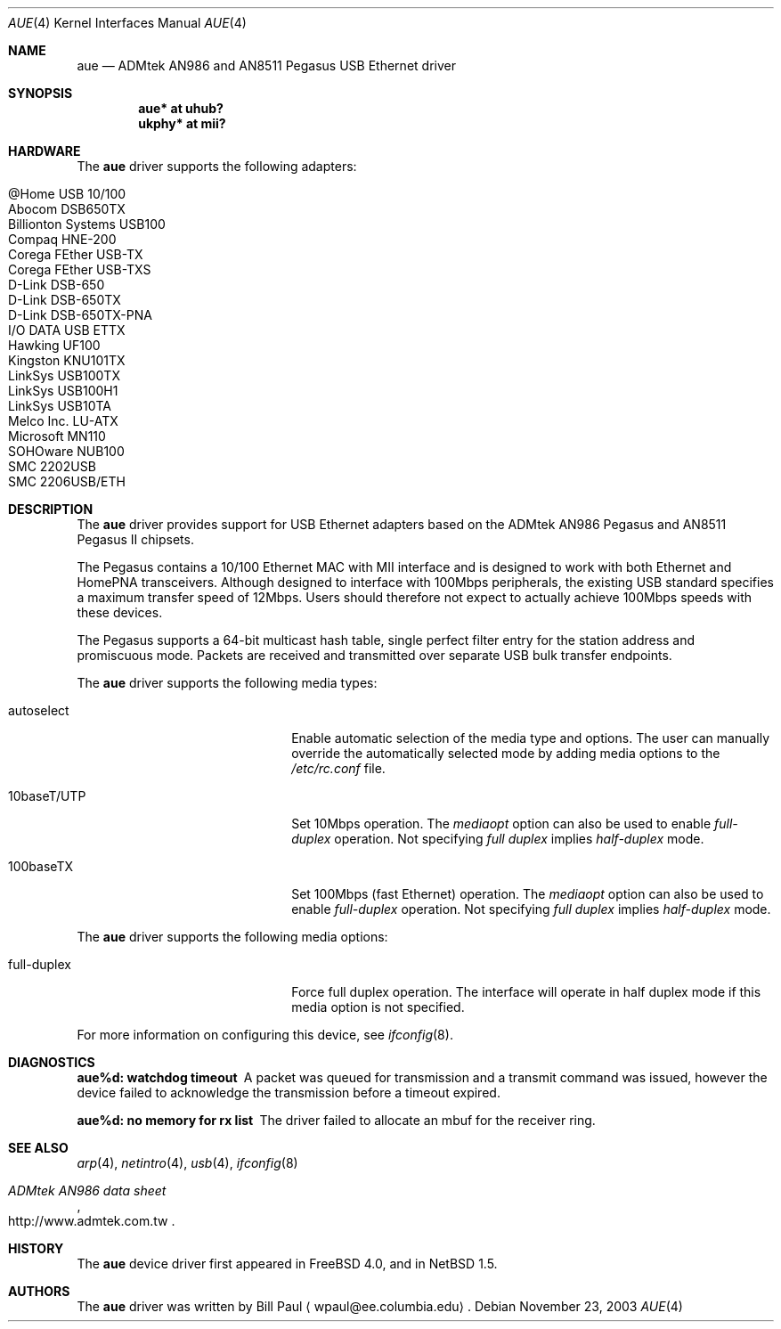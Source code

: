 .\"	$NetBSD: aue.4,v 1.15 2004/01/05 04:41:06 schmonz Exp $
.\"
.\" Copyright (c) 1997, 1998, 1999
.\"     Bill Paul <wpaul@ee.columbia.edu>. All rights reserved.
.\"
.\" Redistribution and use in source and binary forms, with or without
.\" modification, are permitted provided that the following conditions
.\" are met:
.\" 1. Redistributions of source code must retain the above copyright
.\"    notice, this list of conditions and the following disclaimer.
.\" 2. Redistributions in binary form must reproduce the above copyright
.\"    notice, this list of conditions and the following disclaimer in the
.\"    documentation and/or other materials provided with the distribution.
.\" 3. All advertising materials mentioning features or use of this software
.\"    must display the following acknowledgement:
.\"     This product includes software developed by Bill Paul.
.\" 4. Neither the name of the author nor the names of any co-contributors
.\"    may be used to endorse or promote products derived from this software
.\"   without specific prior written permission.
.\"
.\" THIS SOFTWARE IS PROVIDED BY Bill Paul AND CONTRIBUTORS ``AS IS'' AND
.\" ANY EXPRESS OR IMPLIED WARRANTIES, INCLUDING, BUT NOT LIMITED TO, THE
.\" IMPLIED WARRANTIES OF MERCHANTABILITY AND FITNESS FOR A PARTICULAR PURPOSE
.\" ARE DISCLAIMED.  IN NO EVENT SHALL Bill Paul OR THE VOICES IN HIS HEAD
.\" BE LIABLE FOR ANY DIRECT, INDIRECT, INCIDENTAL, SPECIAL, EXEMPLARY, OR
.\" CONSEQUENTIAL DAMAGES (INCLUDING, BUT NOT LIMITED TO, PROCUREMENT OF
.\" SUBSTITUTE GOODS OR SERVICES; LOSS OF USE, DATA, OR PROFITS; OR BUSINESS
.\" INTERRUPTION) HOWEVER CAUSED AND ON ANY THEORY OF LIABILITY, WHETHER IN
.\" CONTRACT, STRICT LIABILITY, OR TORT (INCLUDING NEGLIGENCE OR OTHERWISE)
.\" ARISING IN ANY WAY OUT OF THE USE OF THIS SOFTWARE, EVEN IF ADVISED OF
.\" THE POSSIBILITY OF SUCH DAMAGE.
.\"
.\" FreeBSD: src/share/man/man4/aue.4,v 1.2 2000/01/07 22:18:47 wpaul Exp
.\"
.Dd November 23, 2003
.Dt AUE 4
.Os
.Sh NAME
.Nm aue
.Nd ADMtek AN986 and AN8511 Pegasus USB Ethernet driver
.Sh SYNOPSIS
.Cd "aue*   at uhub?"
.Cd "ukphy* at mii?"
.Sh HARDWARE
The
.Nm
driver supports the following adapters:
.Pp
.Bl -tag -width Dv -offset indent -compact
.It Tn @Home USB 10/100
.It Tn Abocom DSB650TX
.It Tn Billionton Systems USB100
.It Tn Compaq HNE-200
.It Tn Corega FEther USB-TX
.It Tn Corega FEther USB-TXS
.It Tn D-Link DSB-650
.It Tn D-Link DSB-650TX
.It Tn D-Link DSB-650TX-PNA
.It Tn I/O DATA USB ETTX
.It Tn Hawking UF100
.It Tn Kingston KNU101TX
.It Tn LinkSys USB100TX
.It Tn LinkSys USB100H1
.It Tn LinkSys USB10TA
.It Tn Melco Inc. LU-ATX
.It Tn Microsoft MN110
.It Tn SOHOware NUB100
.It Tn SMC 2202USB
.It Tn SMC 2206USB/ETH
.El
.Sh DESCRIPTION
The
.Nm
driver provides support for USB
.Tn Ethernet
adapters based on the ADMtek AN986 Pegasus and AN8511 Pegasus II chipsets.
.Pp
The Pegasus contains a 10/100
.Tn Ethernet
MAC with MII interface and is designed to work with both
.Tn Ethernet
and HomePNA transceivers.  Although designed to interface with
100Mbps peripherals, the existing USB standard specifies a maximum
transfer speed of 12Mbps.  Users should therefore not expect to actually
achieve 100Mbps speeds with these devices.
.Pp
The Pegasus supports a 64-bit multicast hash table, single perfect
filter entry for the station address and promiscuous mode.  Packets are
received and transmitted over separate USB bulk transfer endpoints.
.Pp
The
.Nm
driver supports the following media types:
.Pp
.Bl -tag -width xxxxxxxxxxxxxxxxxxxx
.It autoselect
Enable automatic selection of the media type and options.  The user can
manually override the automatically selected mode by adding media options to
the
.Pa /etc/rc.conf
file.
.It 10baseT/UTP
Set 10Mbps operation.  The
.Ar mediaopt
option can also be used to enable
.Ar full-duplex
operation.  Not specifying
.Ar full duplex
implies
.Ar half-duplex
mode.
.It 100baseTX
Set 100Mbps (fast
.Tn Ethernet )
operation.  The
.Ar mediaopt
option can also be used to enable
.Ar full-duplex
operation.  Not specifying
.Ar full duplex
implies
.Ar half-duplex
mode.
.El
.Pp
The
.Nm
driver supports the following media options:
.Pp
.Bl -tag -width xxxxxxxxxxxxxxxxxxxx
.It full-duplex
Force full duplex operation.  The interface will operate in half duplex mode
if this media option is not specified.
.El
.Pp
For more information on configuring this device, see
.Xr ifconfig 8 .
.Sh DIAGNOSTICS
.Bl -diag
.It "aue%d: watchdog timeout"
A packet was queued for transmission and a transmit command was
issued, however the device failed to acknowledge the transmission
before a timeout expired.
.It "aue%d: no memory for rx list"
The driver failed to allocate an mbuf for the receiver ring.
.El
.Sh SEE ALSO
.Xr arp 4 ,
.Xr netintro 4 ,
.Xr usb 4 ,
.Xr ifconfig 8
.Rs
.%T ADMtek AN986 data sheet
.%O http://www.admtek.com.tw
.Re
.Sh HISTORY
The
.Nm
device driver first appeared in
.Fx 4.0 ,
and in
.Nx 1.5 .
.Sh AUTHORS
The
.Nm
driver was written by
.An Bill Paul
.Aq wpaul@ee.columbia.edu .

